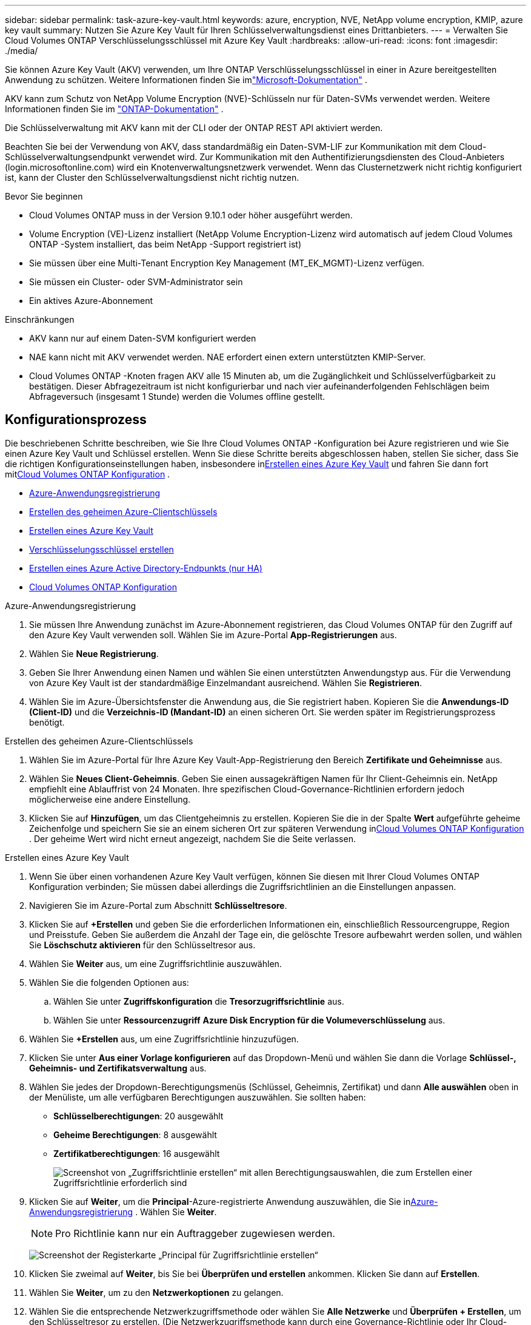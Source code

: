 ---
sidebar: sidebar 
permalink: task-azure-key-vault.html 
keywords: azure, encryption, NVE, NetApp volume encryption, KMIP, azure key vault 
summary: Nutzen Sie Azure Key Vault für Ihren Schlüsselverwaltungsdienst eines Drittanbieters. 
---
= Verwalten Sie Cloud Volumes ONTAP Verschlüsselungsschlüssel mit Azure Key Vault
:hardbreaks:
:allow-uri-read: 
:icons: font
:imagesdir: ./media/


[role="lead"]
Sie können Azure Key Vault (AKV) verwenden, um Ihre ONTAP Verschlüsselungsschlüssel in einer in Azure bereitgestellten Anwendung zu schützen. Weitere Informationen finden Sie imlink:https://docs.microsoft.com/en-us/azure/key-vault/general/basic-concepts["Microsoft-Dokumentation"^] .

AKV kann zum Schutz von NetApp Volume Encryption (NVE)-Schlüsseln nur für Daten-SVMs verwendet werden. Weitere Informationen finden Sie im link:https://docs.netapp.com/us-en/ontap/encryption-at-rest/configure-netapp-volume-encryption-concept.html["ONTAP-Dokumentation"^] .

Die Schlüsselverwaltung mit AKV kann mit der CLI oder der ONTAP REST API aktiviert werden.

Beachten Sie bei der Verwendung von AKV, dass standardmäßig ein Daten-SVM-LIF zur Kommunikation mit dem Cloud-Schlüsselverwaltungsendpunkt verwendet wird.  Zur Kommunikation mit den Authentifizierungsdiensten des Cloud-Anbieters (login.microsoftonline.com) wird ein Knotenverwaltungsnetzwerk verwendet.  Wenn das Clusternetzwerk nicht richtig konfiguriert ist, kann der Cluster den Schlüsselverwaltungsdienst nicht richtig nutzen.

.Bevor Sie beginnen
* Cloud Volumes ONTAP muss in der Version 9.10.1 oder höher ausgeführt werden.
* Volume Encryption (VE)-Lizenz installiert (NetApp Volume Encryption-Lizenz wird automatisch auf jedem Cloud Volumes ONTAP -System installiert, das beim NetApp -Support registriert ist)
* Sie müssen über eine Multi-Tenant Encryption Key Management (MT_EK_MGMT)-Lizenz verfügen.
* Sie müssen ein Cluster- oder SVM-Administrator sein
* Ein aktives Azure-Abonnement


.Einschränkungen
* AKV kann nur auf einem Daten-SVM konfiguriert werden
* NAE kann nicht mit AKV verwendet werden.  NAE erfordert einen extern unterstützten KMIP-Server.
* Cloud Volumes ONTAP -Knoten fragen AKV alle 15 Minuten ab, um die Zugänglichkeit und Schlüsselverfügbarkeit zu bestätigen.  Dieser Abfragezeitraum ist nicht konfigurierbar und nach vier aufeinanderfolgenden Fehlschlägen beim Abfrageversuch (insgesamt 1 Stunde) werden die Volumes offline gestellt.




== Konfigurationsprozess

Die beschriebenen Schritte beschreiben, wie Sie Ihre Cloud Volumes ONTAP -Konfiguration bei Azure registrieren und wie Sie einen Azure Key Vault und Schlüssel erstellen.  Wenn Sie diese Schritte bereits abgeschlossen haben, stellen Sie sicher, dass Sie die richtigen Konfigurationseinstellungen haben, insbesondere in<<create-akv>> und fahren Sie dann fort mit<<ontap>> .

* <<azure-app>>
* <<secret>>
* <<create-akv>>
* <<key>>
* <<AAD>>
* <<ontap>>


[[azure-app]]
.Azure-Anwendungsregistrierung
. Sie müssen Ihre Anwendung zunächst im Azure-Abonnement registrieren, das Cloud Volumes ONTAP für den Zugriff auf den Azure Key Vault verwenden soll.  Wählen Sie im Azure-Portal **App-Registrierungen** aus.
. Wählen Sie **Neue Registrierung**.
. Geben Sie Ihrer Anwendung einen Namen und wählen Sie einen unterstützten Anwendungstyp aus.  Für die Verwendung von Azure Key Vault ist der standardmäßige Einzelmandant ausreichend.  Wählen Sie **Registrieren**.
. Wählen Sie im Azure-Übersichtsfenster die Anwendung aus, die Sie registriert haben.  Kopieren Sie die **Anwendungs-ID (Client-ID)** und die **Verzeichnis-ID (Mandant-ID)** an einen sicheren Ort.  Sie werden später im Registrierungsprozess benötigt.


[[secret]]
.Erstellen des geheimen Azure-Clientschlüssels
. Wählen Sie im Azure-Portal für Ihre Azure Key Vault-App-Registrierung den Bereich **Zertifikate und Geheimnisse** aus.
. Wählen Sie **Neues Client-Geheimnis**.  Geben Sie einen aussagekräftigen Namen für Ihr Client-Geheimnis ein.  NetApp empfiehlt eine Ablauffrist von 24 Monaten. Ihre spezifischen Cloud-Governance-Richtlinien erfordern jedoch möglicherweise eine andere Einstellung.
. Klicken Sie auf **Hinzufügen**, um das Clientgeheimnis zu erstellen.  Kopieren Sie die in der Spalte **Wert** aufgeführte geheime Zeichenfolge und speichern Sie sie an einem sicheren Ort zur späteren Verwendung in<<ontap>> .  Der geheime Wert wird nicht erneut angezeigt, nachdem Sie die Seite verlassen.


[[create-akv]]
.Erstellen eines Azure Key Vault
. Wenn Sie über einen vorhandenen Azure Key Vault verfügen, können Sie diesen mit Ihrer Cloud Volumes ONTAP Konfiguration verbinden; Sie müssen dabei allerdings die Zugriffsrichtlinien an die Einstellungen anpassen.
. Navigieren Sie im Azure-Portal zum Abschnitt **Schlüsseltresore**.
. Klicken Sie auf **+Erstellen** und geben Sie die erforderlichen Informationen ein, einschließlich Ressourcengruppe, Region und Preisstufe.  Geben Sie außerdem die Anzahl der Tage ein, die gelöschte Tresore aufbewahrt werden sollen, und wählen Sie **Löschschutz aktivieren** für den Schlüsseltresor aus.
. Wählen Sie **Weiter** aus, um eine Zugriffsrichtlinie auszuwählen.
. Wählen Sie die folgenden Optionen aus:
+
.. Wählen Sie unter **Zugriffskonfiguration** die **Tresorzugriffsrichtlinie** aus.
.. Wählen Sie unter **Ressourcenzugriff** **Azure Disk Encryption für die Volumeverschlüsselung** aus.


. Wählen Sie **+Erstellen** aus, um eine Zugriffsrichtlinie hinzuzufügen.
. Klicken Sie unter **Aus einer Vorlage konfigurieren** auf das Dropdown-Menü und wählen Sie dann die Vorlage **Schlüssel-, Geheimnis- und Zertifikatsverwaltung** aus.
. Wählen Sie jedes der Dropdown-Berechtigungsmenüs (Schlüssel, Geheimnis, Zertifikat) und dann **Alle auswählen** oben in der Menüliste, um alle verfügbaren Berechtigungen auszuwählen.  Sie sollten haben:
+
** **Schlüsselberechtigungen**: 20 ausgewählt
** **Geheime Berechtigungen**: 8 ausgewählt
** **Zertifikatberechtigungen**: 16 ausgewählt
+
image:screenshot-azure-key-secret-cert-all-list.png["Screenshot von „Zugriffsrichtlinie erstellen“ mit allen Berechtigungsauswahlen, die zum Erstellen einer Zugriffsrichtlinie erforderlich sind"]



. Klicken Sie auf **Weiter**, um die **Principal**-Azure-registrierte Anwendung auszuwählen, die Sie in<<azure-app>> . Wählen Sie **Weiter**.
+

NOTE: Pro Richtlinie kann nur ein Auftraggeber zugewiesen werden.

+
image:screenshot-azure-key-secret-cert-principal.png["Screenshot der Registerkarte „Principal für Zugriffsrichtlinie erstellen“"]

. Klicken Sie zweimal auf **Weiter**, bis Sie bei **Überprüfen und erstellen** ankommen.  Klicken Sie dann auf **Erstellen**.
. Wählen Sie **Weiter**, um zu den **Netzwerkoptionen** zu gelangen.
. Wählen Sie die entsprechende Netzwerkzugriffsmethode oder wählen Sie **Alle Netzwerke** und **Überprüfen + Erstellen**, um den Schlüsseltresor zu erstellen.  (Die Netzwerkzugriffsmethode kann durch eine Governance-Richtlinie oder Ihr Cloud-Sicherheitsteam im Unternehmen vorgeschrieben sein.)
. Notieren Sie die Key Vault-URI: Navigieren Sie im von Ihnen erstellten Key Vault zum Menü „Übersicht“ und kopieren Sie die **Vault-URI** aus der rechten Spalte.  Sie benötigen dies für einen späteren Schritt.


[[key]]
.Verschlüsselungsschlüssel erstellen
. Navigieren Sie im Menü für den Schlüsseltresor, den Sie für Cloud Volumes ONTAP erstellt haben, zur Option **Schlüssel**.
. Wählen Sie **Generieren/Importieren**, um einen neuen Schlüssel zu erstellen.
. Belassen Sie die Standardoption auf **Generieren**.
. Geben Sie die folgenden Informationen an:
+
** Name des Verschlüsselungsschlüssels
** Schlüsseltyp: RSA
** RSA-Schlüsselgröße: 2048
** Aktiviert: Ja


. Wählen Sie **Erstellen** aus, um den Verschlüsselungsschlüssel zu erstellen.
. Kehren Sie zum Menü **Schlüssel** zurück und wählen Sie den Schlüssel aus, den Sie gerade erstellt haben.
. Wählen Sie die Schlüssel-ID unter **Aktuelle Version** aus, um die Schlüsseleigenschaften anzuzeigen.
. Suchen Sie das Feld **Schlüsselkennung**.  Kopieren Sie die URI bis zur hexadezimalen Zeichenfolge, jedoch nicht einschließlich dieser.


[[AAD]]
.Erstellen eines Azure Active Directory-Endpunkts (nur HA)
. Dieser Vorgang ist nur erforderlich, wenn Sie Azure Key Vault für ein HA Cloud Volumes ONTAP -System konfigurieren.
. Navigieren Sie im Azure-Portal zu **Virtuelle Netzwerke**.
. Wählen Sie das virtuelle Netzwerk aus, in dem Sie das Cloud Volumes ONTAP -System bereitgestellt haben, und wählen Sie auf der linken Seite der Seite das Menü **Subnetze** aus.
. Wählen Sie den Subnetznamen für Ihre Cloud Volumes ONTAP -Bereitstellung aus der Liste aus.
. Navigieren Sie zur Überschrift **Service-Endpunkte**.  Wählen Sie im Dropdown-Menü Folgendes aus:
+
** **Microsoft.AzureActiveDirectory**
** **Microsoft.KeyVault**
** **Microsoft.Storage** (optional)
+
image:screenshot-azure-service-endpoints-services.png["Screenshot von Service-Endpunkten mit drei ausgewählten Diensten"]



. Wählen Sie **Speichern**, um Ihre Einstellungen zu speichern.


[[ontap]]
.Cloud Volumes ONTAP Konfiguration
. Stellen Sie mit Ihrem bevorzugten SSH-Client eine Verbindung zum Cluster-Management-LIF her.
. Rufen Sie den erweiterten Berechtigungsmodus in ONTAP auf:
`set advanced -con off`
. Identifizieren Sie die gewünschte Daten-SVM und überprüfen Sie ihre DNS-Konfiguration:
`vserver services name-service dns show`
+
.. Wenn ein DNS-Eintrag für die gewünschte Daten-SVM vorhanden ist und dieser einen Eintrag für das Azure-DNS enthält, ist keine Aktion erforderlich.  Wenn dies nicht der Fall ist, fügen Sie einen DNS-Servereintrag für die Daten-SVM hinzu, der auf Azure DNS, privates DNS oder den lokalen Server verweist.  Dies sollte mit dem Eintrag für die Cluster-Admin-SVM übereinstimmen:
`vserver services name-service dns create -vserver _SVM_name_ -domains _domain_ -name-servers _IP_address_`
.. Überprüfen Sie, ob der DNS-Dienst für die Daten-SVM erstellt wurde:
`vserver services name-service dns show`


. Aktivieren Sie Azure Key Vault mithilfe der Client-ID und der Mandanten-ID, die nach der Anwendungsregistrierung gespeichert wurden:
`security key-manager external azure enable -vserver _SVM_name_ -client-id _Azure_client_ID_ -tenant-id _Azure_tenant_ID_ -name _key_vault_URI_ -key-id _full_key_URI_`
+

NOTE: Der `_full_key_URI` Wert muss die `<https:// <key vault host name>/keys/<key label>` Format.

. Nach erfolgreicher Aktivierung des Azure Key Vault geben Sie die `client secret value` wenn Sie dazu aufgefordert werden.
. Überprüfen Sie den Status des Schlüsselmanagers:
`security key-manager external azure check` Die Ausgabe sieht folgendermaßen aus:
+
[source]
----
::*> security key-manager external azure check

Vserver: data_svm_name
Node: akvlab01-01

Category: service_reachability
    Status: OK

Category: ekmip_server
    Status: OK

Category: kms_wrapped_key_status
    Status: UNKNOWN
    Details: No volumes created yet for the vserver. Wrapped KEK status will be available after creating encrypted volumes.

3 entries were displayed.
----
+
Wenn die `service_reachability` Status ist nicht `OK` , kann die SVM den Azure Key Vault-Dienst nicht mit der erforderlichen Konnektivität und allen erforderlichen Berechtigungen erreichen.  Stellen Sie sicher, dass Ihre Azure-Netzwerkrichtlinien und das Routing Ihr privates virtuelles Netzwerk nicht daran hindern, den öffentlichen Endpunkt von Azure Key Vault zu erreichen.  Wenn dies der Fall ist, sollten Sie die Verwendung eines privaten Azure-Endpunkts in Betracht ziehen, um innerhalb des virtuellen Netzwerks auf den Schlüsseltresor zuzugreifen.  Möglicherweise müssen Sie auch einen statischen Hosteintrag auf Ihrem SVM hinzufügen, um die private IP-Adresse für Ihren Endpunkt aufzulösen.

+
Der `kms_wrapped_key_status` werde berichten `UNKNOWN` bei der Erstkonfiguration.  Sein Status ändert sich zu `OK` nachdem das erste Volume verschlüsselt wurde.

. OPTIONAL: Erstellen Sie ein Testvolumen, um die Funktionalität von NVE zu überprüfen.
+
`vol create -vserver _SVM_name_ -volume _volume_name_ -aggregate _aggr_ -size _size_ -state online -policy default`

+
Bei korrekter Konfiguration erstellt Cloud Volumes ONTAP automatisch das Volume und aktiviert die Volume-Verschlüsselung.

. Bestätigen Sie, dass das Volume korrekt erstellt und verschlüsselt wurde.  Wenn dies der Fall ist, `-is-encrypted` Der Parameter wird wie folgt angezeigt: `true` .
`vol show -vserver _SVM_name_ -fields is-encrypted`
. Optional: Wenn Sie die Anmeldeinformationen im Azure Key Vault-Authentifizierungszertifikat aktualisieren möchten, verwenden Sie den folgenden Befehl:
`security key-manager external azure update-credentials -vserver v1 -authentication-method certificate`


.Weiterführende Links
* link:task-set-up-azure-encryption.html["Richten Sie Cloud Volumes ONTAP für die Verwendung eines vom Kunden verwalteten Schlüssels in Azure ein"]
* https://learn.microsoft.com/en-us/azure/key-vault/general/overview["Microsoft Azure-Dokumentation: Informationen zu Azure Key Vault"^]
* https://docs.netapp.com/us-en/ontap-cli/index.html["ONTAP -Befehlsreferenzhandbuch"^]

